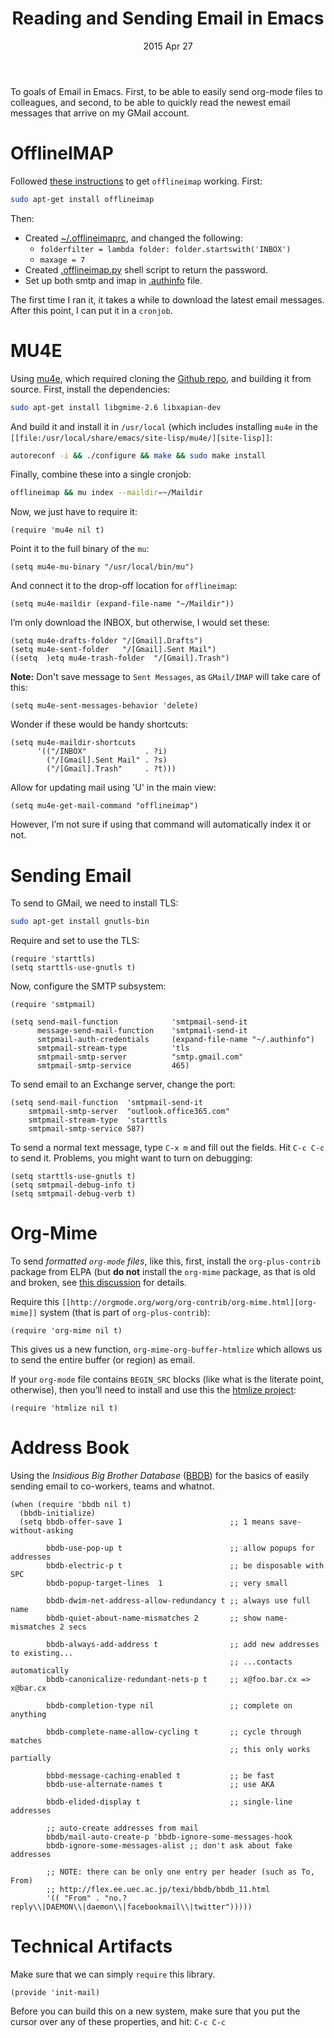 #+TITLE:  Reading and Sending Email in Emacs
#+AUTHOR: Howard Abrams
#+EMAIL:  howard.abrams@gmail.com
#+DATE:   2015 Apr 27
#+TAGS:   emacs technical

To goals of Email in Emacs. First, to be able to easily send org-mode
files to colleagues, and second, to be able to quickly read the newest
email messages that arrive on my GMail account.

* OfflineIMAP

  Followed [[https://gist.github.com/areina/3879626][these instructions]] to get =offlineimap= working. First:

  #+BEGIN_SRC sh :tangle no
  sudo apt-get install offlineimap
  #+END_SRC

  Then:
    - Created [[file:~/.offlineimaprc][~/.offlineimaprc]], and changed the following:
      - =folderfilter = lambda folder: folder.startswith('INBOX')=
      - =maxage = 7=
    - Created [[file:~/.offlineimap.py][.offlineimap.py]] shell script to return the password.
    - Set up both smtp and imap in [[file:~/.authinfo][.authinfo]] file.

  The first time I ran it, it takes a while to download the latest
  email messages. After this point, I can put it in a =cronjob=.

* MU4E

  Using [[http://www.djcbsoftware.nl/code/mu/mu4e.html][mu4e]], which required cloning the [[https://github.com/djcb/mu][Github repo]], and building it
  from source. First, install the dependencies:

  #+BEGIN_SRC sh :tangle no
    sudo apt-get install libgmime-2.6 libxapian-dev
  #+END_SRC

  And build it and install it in =/usr/local= (which includes
  installing =mu4e= in the =[[file:/usr/local/share/emacs/site-lisp/mu4e/][site-lisp]]=:

  #+BEGIN_SRC sh :tangle no
    autoreconf -i && ./configure && make && sudo make install
  #+END_SRC

  Finally, combine these into a single cronjob:

  #+BEGIN_SRC sh :tangle no
    offlineimap && mu index --maildir=~/Maildir
  #+END_SRC

  Now, we just have to require it:

  #+BEGIN_SRC elisp
    (require 'mu4e nil t)
  #+END_SRC

  Point it to the full binary of the =mu=:

  #+BEGIN_SRC elisp
    (setq mu4e-mu-binary "/usr/local/bin/mu")
  #+END_SRC

  And connect it to the drop-off location for =offlineimap=:

  #+BEGIN_SRC elisp
    (setq mu4e-maildir (expand-file-name "~/Maildir"))
  #+END_SRC

  I’m only download the INBOX, but otherwise, I would set these:

  #+BEGIN_SRC elisp :tangle no
    (setq mu4e-drafts-folder "/[Gmail].Drafts")
    (setq mu4e-sent-folder   "/[Gmail].Sent Mail")
    ((setq  )etq mu4e-trash-folder  "/[Gmail].Trash")
  #+END_SRC

  *Note:* Don't save message to =Sent Messages=, as =GMail/IMAP= will
  take care of this:

  #+BEGIN_SRC elisp
    (setq mu4e-sent-messages-behavior 'delete)
  #+END_SRC

  Wonder if these would be handy shortcuts:

  #+BEGIN_SRC elisp
    (setq mu4e-maildir-shortcuts
          '(("/INBOX"             . ?i)
            ("/[Gmail].Sent Mail" . ?s)
            ("/[Gmail].Trash"     . ?t)))
  #+END_SRC

  Allow for updating mail using 'U' in the main view:

  #+BEGIN_SRC elisp
    (setq mu4e-get-mail-command "offlineimap")
  #+END_SRC

  However, I’m not sure if using that command will automatically index
  it or not.

* Sending Email

  To send to GMail, we need to install TLS:

  #+BEGIN_SRC sh :tangle no
    sudo apt-get install gnutls-bin
  #+END_SRC

  Require and set to use the TLS:

  #+BEGIN_SRC elisp
    (require 'starttls)
    (setq starttls-use-gnutls t)
  #+END_SRC

  Now, configure the SMTP subsystem:

  #+BEGIN_SRC elisp
    (require 'smtpmail)

    (setq send-mail-function            'smtpmail-send-it
          message-send-mail-function    'smtpmail-send-it
          smtpmail-auth-credentials     (expand-file-name "~/.authinfo")
          smtpmail-stream-type          'tls
          smtpmail-smtp-server          "smtp.gmail.com"
          smtpmail-smtp-service         465)
  #+END_SRC

  To send email to an Exchange server, change the port:

  #+BEGIN_SRC elisp :tangle no
      (setq send-mail-function  'smtpmail-send-it
          smtpmail-smtp-server  "outlook.office365.com"
          smtpmail-stream-type  'starttls
          smtpmail-smtp-service 587)
  #+END_SRC

  To send a normal text message, type =C-x m= and fill out the fields.
  Hit =C-c C-c= to send it. Problems, you might want to turn on debugging:

  #+BEGIN_SRC elisp :tangle no
    (setq starttls-use-gnutls t)
    (setq smtpmail-debug-info t)
    (setq smtpmail-debug-verb t)
  #+END_SRC

* Org-Mime

  To send /formatted =org-mode= files/, like this, first, install the
  =org-plus-contrib= package from ELPA (but *do not* install the
  =org-mime= package, as that is old and broken, see [[http://lists.gnu.org/archive/html/emacs-orgmode/2014-05/msg00311.html][this discussion]]
  for details.

  Require this =[[http://orgmode.org/worg/org-contrib/org-mime.html][org-mime]]= system (that is part of =org-plus-contrib=):

  #+BEGIN_SRC elisp
    (require 'org-mime nil t)
  #+END_SRC

  This gives us a new function, =org-mime-org-buffer-htmlize= which
  allows us to send the entire buffer (or region) as email.

  If your =org-mode= file contains =BEGIN_SRC= blocks (like what is
  the literate point, otherwise), then you’ll need to install and use
  this the [[http://emacswiki.org/emacs/Htmlize][htmlize project]]:

  #+BEGIN_SRC elisp
    (require 'htmlize nil t)
  #+END_SRC

* Address Book

  Using the /Insidious Big Brother Database/ ([[http://bbdb.sourceforge.net/bbdb.html][BBDB]]) for the basics of
  easily sending email to co-workers, teams and whatnot.

  #+BEGIN_SRC elisp
    (when (require 'bbdb nil t)
      (bbdb-initialize)
      (setq bbdb-offer-save 1                        ;; 1 means save-without-asking

            bbdb-use-pop-up t                        ;; allow popups for addresses
            bbdb-electric-p t                        ;; be disposable with SPC
            bbdb-popup-target-lines  1               ;; very small

            bbdb-dwim-net-address-allow-redundancy t ;; always use full name
            bbdb-quiet-about-name-mismatches 2       ;; show name-mismatches 2 secs

            bbdb-always-add-address t                ;; add new addresses to existing...
                                                     ;; ...contacts automatically
            bbdb-canonicalize-redundant-nets-p t     ;; x@foo.bar.cx => x@bar.cx

            bbdb-completion-type nil                 ;; complete on anything

            bbdb-complete-name-allow-cycling t       ;; cycle through matches
                                                     ;; this only works partially

            bbbd-message-caching-enabled t           ;; be fast
            bbdb-use-alternate-names t               ;; use AKA

            bbdb-elided-display t                    ;; single-line addresses

            ;; auto-create addresses from mail
            bbdb/mail-auto-create-p 'bbdb-ignore-some-messages-hook
            bbdb-ignore-some-messages-alist ;; don't ask about fake addresses

            ;; NOTE: there can be only one entry per header (such as To, From)
            ;; http://flex.ee.uec.ac.jp/texi/bbdb/bbdb_11.html
            '(( "From" . "no.?reply\\|DAEMON\\|daemon\\|facebookmail\\|twitter")))))
  #+END_SRC

* Technical Artifacts

  Make sure that we can simply =require= this library.

#+BEGIN_SRC elisp
  (provide 'init-mail)
#+END_SRC

  Before you can build this on a new system, make sure that you put
  the cursor over any of these properties, and hit: =C-c C-c=

#+DESCRIPTION: A literate programming version of my Emacs Initialization of Web Programming
#+PROPERTY:    results silent
#+PROPERTY:    tangle ~/.emacs.d/elisp/init-mail.el
#+PROPERTY:    eval no-export
#+PROPERTY:    comments org
#+OPTIONS:     num:nil toc:nil todo:nil tasks:nil tags:nil
#+OPTIONS:     skip:nil author:nil email:nil creator:nil timestamp:nil
#+INFOJS_OPT:  view:nil toc:nil ltoc:t mouse:underline buttons:0 path:http://orgmode.org/org-info.js
